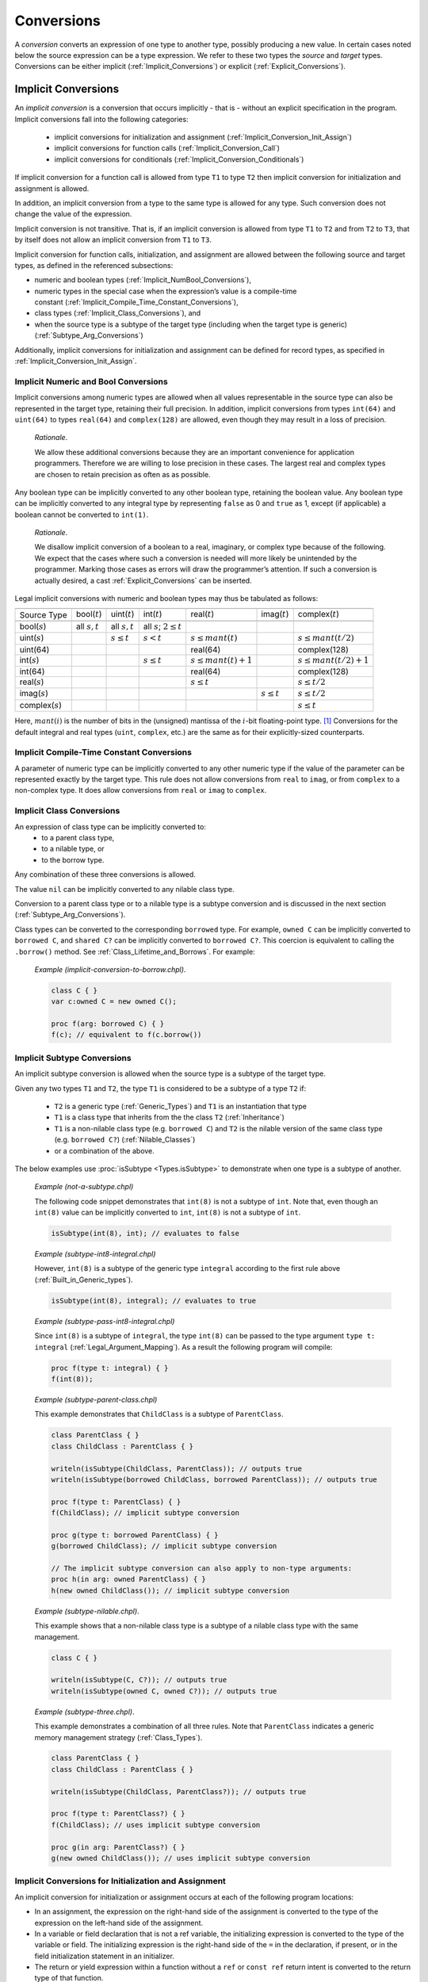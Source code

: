 .. default-domain:: chpl

.. _Chapter-Conversions:

===========
Conversions
===========

A *conversion* converts an expression of one type to another type,
possibly producing a new value. In certain cases noted below the source
expression can be a type expression. We refer to these two types the
*source* and *target* types. Conversions can be either
implicit (:ref:`Implicit_Conversions`) or
explicit (:ref:`Explicit_Conversions`).

.. _Implicit_Conversions:

Implicit Conversions
--------------------

An *implicit conversion* is a conversion that occurs implicitly - that is -
without an explicit specification in the program. Implicit conversions
fall into the following categories:

 * implicit conversions for initialization and assignment
   (:ref:`Implicit_Conversion_Init_Assign`)
 * implicit conversions for function calls
   (:ref:`Implicit_Conversion_Call`)
 * implicit conversions for conditionals
   (:ref:`Implicit_Conversion_Conditionals`)

If implicit conversion for a function call is allowed from type ``T1`` to
type ``T2`` then implicit conversion for initialization and assignment is
allowed.

In addition, an implicit conversion from a type to the same type is
allowed for any type. Such conversion does not change the value of the
expression.

Implicit conversion is not transitive. That is, if an implicit
conversion is allowed from type ``T1`` to ``T2`` and from ``T2`` to
``T3``, that by itself does not allow an implicit conversion from ``T1``
to ``T3``.

Implicit conversion for function calls, initialization, and assignment
are allowed between the following source and target types, as defined in
the referenced subsections:

-  numeric and boolean
   types (:ref:`Implicit_NumBool_Conversions`),

-  numeric types in the special case when the expression’s value is a
   compile-time
   constant (:ref:`Implicit_Compile_Time_Constant_Conversions`),

-  class types (:ref:`Implicit_Class_Conversions`), and

-  when the source type is a subtype of the target type (including when
   the target type is generic)
   (:ref:`Subtype_Arg_Conversions`)

Additionally, implicit conversions for initialization and assignment can
be defined for record types, as specified in
:ref:`Implicit_Conversion_Init_Assign`.

.. _Implicit_NumBool_Conversions:

Implicit Numeric and Bool Conversions
~~~~~~~~~~~~~~~~~~~~~~~~~~~~~~~~~~~~~

Implicit conversions among numeric types are allowed when all values
representable in the source type can also be represented in the target
type, retaining their full precision. In addition, implicit conversions
from types ``int(64)`` and ``uint(64)`` to types ``real(64)`` and
``complex(128)`` are allowed, even though they may result in a loss of
precision.

   *Rationale*.

   We allow these additional conversions because they are an important
   convenience for application programmers. Therefore we are willing to
   lose precision in these cases. The largest real and complex types are
   chosen to retain precision as often as as possible.

Any boolean type can be implicitly converted to any other boolean type,
retaining the boolean value. Any boolean type can be implicitly
converted to any integral type by representing ``false`` as 0 and
``true`` as 1, except (if applicable) a boolean cannot be converted to
``int(1)``.

   *Rationale*.

   We disallow implicit conversion of a boolean to a real, imaginary, or
   complex type because of the following. We expect that the cases where
   such a conversion is needed will more likely be unintended by the
   programmer. Marking those cases as errors will draw the programmer’s
   attention. If such a conversion is actually desired, a cast
   :ref:`Explicit_Conversions` can be inserted.

Legal implicit conversions with numeric and boolean types may thus be
tabulated as follows:

==================== ================= ================= ============================== ======================= ================= =========================
\                                                                                                                                
Source Type          bool(\ :math:`t`) uint(\ :math:`t`) int(\ :math:`t`)               real(\ :math:`t`)       imag(\ :math:`t`) complex(\ :math:`t`)
\                                                                                                                                
bool(\ :math:`s`)    all :math:`s,t`   all :math:`s,t`   all :math:`s`; :math:`2 \le t`                                          
uint(\ :math:`s`)                      :math:`s \le t`   :math:`s < t`                  :math:`s \le mant(t)`                     :math:`s \le mant(t/2)`
uint(64)                                                                                real(64)                                  complex(128)
int(\ :math:`s`)                                         :math:`s \le t`                :math:`s \le mant(t)+1`                   :math:`s \le mant(t/2)+1`
int(64)                                                                                 real(64)                                  complex(128)
real(\ :math:`s`)                                                                       :math:`s \le t`                           :math:`s \le t/2`
imag(\ :math:`s`)                                                                                               :math:`s \le t`   :math:`s \le t/2`
complex(\ :math:`s`)                                                                                                              :math:`s \le t`
==================== ================= ================= ============================== ======================= ================= =========================

Here, :math:`mant(i)` is the number of bits in the (unsigned) mantissa
of the :math:`i`-bit floating-point type. [1]_ Conversions for the
default integral and real types (``uint``, ``complex``, etc.) are the
same as for their explicitly-sized counterparts.

.. _Implicit_Compile_Time_Constant_Conversions:

Implicit Compile-Time Constant Conversions
~~~~~~~~~~~~~~~~~~~~~~~~~~~~~~~~~~~~~~~~~~

A parameter of numeric type can be implicitly converted to any other
numeric type if the value of the parameter can be represented exactly by
the target type. This rule does not allow conversions from ``real`` to
``imag``, or from ``complex`` to a non-complex type. It does allow
conversions from ``real`` or ``imag`` to ``complex``.

.. _Implicit_Class_Conversions:

Implicit Class Conversions
~~~~~~~~~~~~~~~~~~~~~~~~~~

An expression of class type can be implicitly converted to:
 * to a parent class type,
 * to a nilable type, or
 * to the borrow type.

Any combination of these three conversions is allowed.

The value ``nil`` can be implicitly converted to any nilable class type.

Conversion to a parent class type or to a nilable type is a subtype
conversion and is discussed in the next section
(:ref:`Subtype_Arg_Conversions`).

Class types can be converted to the corresponding ``borrowed`` type. For
example, ``owned C`` can be implicitly converted to ``borrowed C``, and
``shared C?`` can be implicitly converted to ``borrowed C?``. This
coercion is equivalent to calling the ``.borrow()`` method.
See :ref:`Class_Lifetime_and_Borrows`.  For example:

   *Example (implicit-conversion-to-borrow.chpl)*.

   .. code-block:: chapel

      class C { }
      var c:owned C = new owned C();

      proc f(arg: borrowed C) { }
      f(c); // equivalent to f(c.borrow())


.. _Subtype:
.. _Subtype_Arg_Conversions:
.. _Implicit_Type_Arg_Conversions:
.. _Implicit_Generic_Type_Conversions:

Implicit Subtype Conversions
~~~~~~~~~~~~~~~~~~~~~~~~~~~~

An implicit subtype conversion is allowed when the source type is a
subtype of the target type.

Given any two types ``T1`` and ``T2``, the type ``T1`` is considered to be a
subtype of a type ``T2`` if:

 * ``T2`` is a generic type (:ref:`Generic_Types`) and ``T1`` is an
   instantiation that type
 * ``T1`` is a class type that inherits from the the class ``T2``
   (:ref:`Inheritance`)
 * ``T1`` is a non-nilable class type (e.g. ``borrowed C``) and ``T2`` is
   the nilable version of the same class type (e.g. ``borrowed C?``)
   (:ref:`Nilable_Classes`)
 * or a combination of the above.

The below examples use :proc:`isSubtype <Types.isSubtype>` to demonstrate
when one type is a subtype of another.

   *Example (not-a-subtype.chpl)*

   The following code snippet demonstrates that ``int(8)`` is not a
   subtype of ``int``. Note that, even though an ``int(8)`` value can be
   implicitly converted to ``int``, ``int(8)`` is not a subtype of
   ``int``.

   .. BLOCK-test-chapelpre

      param x =

   .. code-block:: chapel

      isSubtype(int(8), int); // evaluates to false

   .. BLOCK-test-chapelpost

      writeln(x);

   .. BLOCK-test-chapeloutput

      false

   *Example (subtype-int8-integral.chpl)*

   However, ``int(8)`` is a subtype of the generic type ``integral``
   according to the first rule above (:ref:`Built_in_Generic_types`).

   .. BLOCK-test-chapelpre

      param x =

   .. code-block:: chapel

      isSubtype(int(8), integral); // evaluates to true

   .. BLOCK-test-chapelpost

      writeln(x);

   .. BLOCK-test-chapeloutput

      true

   *Example (subtype-pass-int8-integral.chpl)*

   Since ``int(8)`` is a subtype of ``integral``, the type ``int(8)`` can
   be passed to the type argument ``type t: integral``
   (:ref:`Legal_Argument_Mapping`). As a result the following program
   will compile:

   .. code-block:: chapel

      proc f(type t: integral) { }
      f(int(8));

   *Example (subtype-parent-class.chpl)*

   This example demonstrates that ``ChildClass`` is a subtype of
   ``ParentClass``.

   .. code-block:: chapel

     class ParentClass { }
     class ChildClass : ParentClass { }

     writeln(isSubtype(ChildClass, ParentClass)); // outputs true
     writeln(isSubtype(borrowed ChildClass, borrowed ParentClass)); // outputs true

     proc f(type t: ParentClass) { }
     f(ChildClass); // implicit subtype conversion

     proc g(type t: borrowed ParentClass) { }
     g(borrowed ChildClass); // implicit subtype conversion

     // The implicit subtype conversion can also apply to non-type arguments:
     proc h(in arg: owned ParentClass) { }
     h(new owned ChildClass()); // implicit subtype conversion

   .. BLOCK-test-chapeloutput

     true
     true

   *Example (subtype-nilable.chpl)*.

   This example shows that a non-nilable class type is a subtype of a
   nilable class type with the same management.

   .. code-block:: chapel

      class C { }

      writeln(isSubtype(C, C?)); // outputs true
      writeln(isSubtype(owned C, owned C?)); // outputs true

   .. BLOCK-test-chapeloutput

     true
     true

   *Example (subtype-three.chpl)*.

   This example demonstrates a combination of all three rules. Note that
   ``ParentClass`` indicates a generic memory management strategy
   (:ref:`Class_Types`).

   .. code-block:: chapel

     class ParentClass { }
     class ChildClass : ParentClass { }

     writeln(isSubtype(ChildClass, ParentClass?)); // outputs true

     proc f(type t: ParentClass?) { }
     f(ChildClass); // uses implicit subtype conversion

     proc g(in arg: ParentClass?) { }
     g(new owned ChildClass()); // uses implicit subtype conversion

   .. BLOCK-test-chapeloutput

     true

.. _Implicit_Conversion_Init_Assign:

Implicit Conversions for Initialization and Assignment
~~~~~~~~~~~~~~~~~~~~~~~~~~~~~~~~~~~~~~~~~~~~~~~~~~~~~~

An implicit conversion for initialization or assignment occurs at each of
the following program locations:

-  In an assignment, the expression on the right-hand side of the
   assignment is converted to the type of the expression on the
   left-hand side of the assignment.

-  In a variable or field declaration that is not a ref variable,
   the initializing expression is converted to the type of the variable
   or field. The initializing expression is the right-hand side of the
   ``=`` in the declaration, if present, or in the field initialization
   statement in an initializer.

-  The return or yield expression within a function without a ``ref`` or
   ``const ref`` return intent is converted to the return type of that
   function.

-  For a call to a function with a formal argument with ``out`` or
   ``inout`` intent. The value of the formal argument is converted to the
   type of the corresponding actual argument when setting that actual
   with assignment or initialization (see :ref:`The_Out_Intent`).

Implicit conversions for initialization or assignment are allowed between
numeric and boolean types (:ref:`Implicit_NumBool_Conversions`), numeric
types in the special case when the expression’s value is a compile-time
constant (:ref:`Implicit_Compile_Time_Constant_Conversions`), class types
(:ref:`Implicit_Class_Conversions`), and for generic target types
(:ref:`Subtype_Arg_Conversions`).

In addition, these implicit conversions can be defined for record types
by implementing ``init=`` and possibly the ``=`` operator between two
types as described in :ref:`Advanced_Copy_Initialization` and
:ref:`Function_Overloading`.  ``init=`` will be called for initialization
as described in :ref:`Split_Initialization` and the ``=`` operator will
be invoked for other uses of assignment.

In the event that an ``=`` overload is provided to support assignment
between two types, the compiler will check that a corresponding ``init=``
also exists and emit an error if not.  Additionally, if ``init=`` is
provided to initialize one type from another, the corresponding ``:``
overload must also exist. See also :ref:`Explicit_Conversions` for more
information on the ``:`` operator. It is possible to provide ``:``
without ``init=`` or to provide ``init=`` without ``=``.

   *Example (implementing-assignment.chpl)*

   Suppose that we have defined a record type to wrap an integer:

   .. code-block:: chapel

      record myInteger {
        var intValue: int;
      }

   We might wish to support assignments setting a ``myInteger`` from
   ``int``. In that event, we can provide the following functions:

   .. code-block:: chapel

      operator =(ref lhs: myInteger, rhs: int) {
        lhs.intValue = rhs;
      }
      proc myInteger.init=(rhs: int) {
        this.intValue = rhs;
      }
      operator :(from: int, type toType: myInteger) {
        var tmp: myInteger = from; // invoke the init= above
        return tmp;
      }

   Since we defined ``operator =``, it is necessary to also define
   ``init=`` and ``operator :`` between these types.

   We can invoke these functions like this:

   .. code-block:: chapel

      var a = 1:myInteger;  // cast -- invokes operator :

      var b: myInteger = 2; // initialization -- invokes init=

      var c: myInteger;
      c = 3;                // split-initialization -- invokes init=

      var d = new myInteger();
      d = 4;                // assignment -- invokes operator =

   .. BLOCK-test-chapelnoprint

      writeln("a is ", a, " : ", a.type:string);
      writeln("b is ", b, " : ", b.type:string);
      writeln("c is ", c, " : ", c.type:string);
      writeln("d is ", d, " : ", d.type:string);

   .. BLOCK-test-chapeloutput

      a is (intValue = 1) : myInteger
      b is (intValue = 2) : myInteger
      c is (intValue = 3) : myInteger
      d is (intValue = 4) : myInteger

.. _Implicit_Conversion_Call:

Implicit Conversions for Function Calls
~~~~~~~~~~~~~~~~~~~~~~~~~~~~~~~~~~~~~~~

An implicit conversion for a function call - also called a *coercion* -
occurs when the actual argument of a function call is converted to the
type of the corresponding formal argument, if the formal’s intent is
``param``, ``in``, ``const in``, or an abstract intent
(:ref:`Abstract_Intents`) with the semantics of ``in`` or ``const in``.

Implicit conversions for function calls are allowed between numeric
and boolean types (:ref:`Implicit_NumBool_Conversions`), numeric types
in the special case when the expression’s value is a compile-time
constant (:ref:`Implicit_Compile_Time_Constant_Conversions`), class
types (:ref:`Implicit_Class_Conversions`), and for generic target
types (:ref:`Subtype_Arg_Conversions`).

Additionally, an implicit conversion for a function call occurs when the
actual type is a subtype of the formal type. This rule applies to ``in``,
``const in``, ``const ref``, and ``type`` intent formals and includes
generic formal types. See :ref:`Subtype_Arg_Conversions`.

Implicit conversions are not applied for actual arguments passed to
``ref`` formal arguments.

   *Open issue*.

   For the ``const ref`` intent, subtype conversions can be allowed while
   keeping the ``const ref`` formal referring to the original actual
   argument's value. However, this feature is still under discussion.

   *Open issue*.

   Should Chapel allow user-defined implicit conversions for function
   calls?  If so, how would the user define them?

.. _Implicit_Conversion_Conditionals:
.. _Implicit_Statement_Bool_Conversions:

Implicit Conversions for Conditionals
~~~~~~~~~~~~~~~~~~~~~~~~~~~~~~~~~~~~~

An implicit conversion for a conditional occurs for the condition of:

  - a conditional expression,
  - a conditional statement,
  - a while-do loop, or
  - a do-while loop.

In such a condition, the following implicit conversions to ``bool`` are
supported:

-  An expression of integral type is taken to be ``false`` if it is ``0`` and
   is ``true`` otherwise.

-  An expression of a class type is taken to be ``false`` if it is ``nil`` and
   is ``true`` otherwise.

Other standard types also allow implicit conversion for conditionals as
indicated in their documentation.

   *Open issue*.

   Should Chapel allow user-defined implicit conversions for
   conditionals? If so, how would the user define them?


.. _Explicit_Conversions:

Explicit Conversions
--------------------

Explicit conversions require a cast in the code. Casts are defined
in :ref:`Casts`. Explicit conversions are supported between more
types than implicit conversions, but not between all types.

The allowed explicit conversions are described in the following sections:

 * conversions among primitive numeric and bool types (see
   :ref:`Explicit_Numeric_Conversions`)
 * tuple to complex (see :ref:`Explicit_Tuple_to_Complex_Conversion`)
 * enumerated types (see :ref:`Explicit_Enumeration_Conversions`)
 * class conversions (see :ref:`Explicit_Class_Conversions`)
 * range conversions (see :ref:`Explicit_Range_Conversions`)
 * domain conversions (see :ref:`Explicit_Domain_Conversions`)
 * string to bytes conversions (see
   :ref:`Explicit_String_to_Bytes_Conversions`)
 * type to string conversions (see
   :ref:`Explicit_Type_to_String_Conversions`)
 * user-defined explicit conversions (see :ref:`User_Defined_Casts`).

The available explicit conversions are a superset of the available
implicit conversions for initialization and assignment
(:ref:`Implicit_Conversion_Init_Assign`), which, in turn, are a superset
of the implicit conversions for function calls.  As a result, the
implicit conversions described in :ref:`Implicit_Conversions` are also
available as explicit conversions.

An explicit conversion from a type to the same type is allowed for any
type. Such a conversion does not change the value of the expression.


.. _Explicit_Numeric_Conversions:

Explicit Numeric Conversions
~~~~~~~~~~~~~~~~~~~~~~~~~~~~

Explicit conversions are allowed from any numeric type or boolean to
bytes or string, and vice-versa.

When a ``bool`` is converted to a ``bool``, ``int`` or ``uint`` of equal
or larger size, its value is zero-extended to fit the new
representation. When a ``bool`` is converted to a smaller ``bool``,
``int`` or ``uint``, its most significant bits are truncated (as
appropriate) to fit the new representation.

When a ``int``, ``uint``, or ``real`` is converted to a ``bool``, the
result is ``false`` if the number was equal to 0 and ``true`` otherwise.

When an ``int`` is converted to a larger ``int`` or ``uint``, its value
is sign-extended to fit the new representation. When a ``uint`` is
converted to a larger ``int`` or ``uint``, its value is zero-extended.
When an ``int`` or ``uint`` is converted to an ``int`` or ``uint`` of
the same size, its binary representation is unchanged. When an ``int``
or ``uint`` is converted to a smaller ``int`` or ``uint``, its value is
truncated to fit the new representation.

   .. note::

      *Future:*.

      There are several kinds of integer conversion which can result in a
      loss of precision. Currently, the conversions are performed as
      specified, and no error is reported. In the future, we intend to
      improve type checking, so the user can be informed of potential
      precision loss at compile time, and actual precision loss at run
      time. Such cases include: When an ``int`` is converted to a ``uint``
      and the original value is negative; When a ``uint`` is converted to
      an ``int`` and the sign bit of the result is true; When an ``int`` is
      converted to a smaller ``int`` or ``uint`` and any of the truncated
      bits differs from the original sign bit; When a ``uint`` is converted
      to a smaller ``int`` or ``uint`` and any of the truncated bits is
      true;

..

   *Rationale*.

   For integer conversions, the default behavior of a program should be
   to produce a run-time error if there is a loss of precision. Thus,
   cast expressions not only give rise to a value conversion at run
   time, but amount to an assertion that the required precision is
   preserved. Explicit conversion procedures would be available in the
   run-time library so that one can perform explicit conversions that
   result in a loss of precision but do not generate a run-time
   diagnostic.

When converting from a ``real`` type to a larger ``real`` type, the
represented value is preserved. When converting from a ``real`` type to
a smaller ``real`` type, the closest representation in the target type
is chosen. [2]_

When converting to a ``real`` type from an integer type, integer types
smaller than ``int`` are first converted to ``int``. Then, the closest
representation of the converted value in the target type is chosen. The
exact behavior of this conversion is implementation-defined.

When converting from ``real(k)`` to ``complex(2k)``, the original
value is copied into the real part of the result, and the imaginary part
of the result is set to zero. When converting from a ``real(k)`` to a
``complex(j)`` such that ``j > 2k``, the conversion is
performed as if the original value is first converted to
``real(j/2)`` and then to ``j``.

The rules for converting from ``imag`` to ``complex`` are the same as
for converting from real, except that the imaginary part of the result
is set using the input value, and the real part of the result is set to
zero.

.. _Explicit_Tuple_to_Complex_Conversion:

Explicit Tuple to Complex Conversion
~~~~~~~~~~~~~~~~~~~~~~~~~~~~~~~~~~~~

A two-tuple of numerical values may be converted to a ``complex`` value.
If the destination type is ``complex(128)``, each member of the
two-tuple must be convertible to ``real(64)``. If the destination type
is ``complex(64)``, each member of the two-tuple must be convertible to
``real(32)``. The first member of the tuple becomes the real part of the
resulting complex value; the second member of the tuple becomes the
imaginary part of the resulting complex value.

.. _Explicit_Enumeration_Conversions:

Explicit Enumeration Conversions
~~~~~~~~~~~~~~~~~~~~~~~~~~~~~~~~

Explicit conversions are allowed from any enumerated type to ``bytes``
or ``string`` and vice-versa, including ``param`` conversions. For
enumerated types that are either `concrete` or `semi-concrete` (see
:ref:`Enumerated_Types`), conversions are supported from the enum to
any numeric or boolean type, including ``param`` conversions.
Explicit conversions are also supported from integer values back to
concrete or semi-concrete enumerated types.

When converting from an enum to a ``bytes`` or ``string``, the value
becomes the name of the enumerator.

When converting from a ``bytes`` or ``string`` to an enum, the result
is the constant whose name matches the source value. If no matching
value exists, an ``IllegalArgumentError`` is thrown.

For a semi-concrete enumerated type, if a numeric conversion is
attempted for a constant with no underlying integer value, it will
generate a compile-time error for a ``param`` conversion or throw an
``IllegalArgumentError`` otherwise.

When converting from an enum to an integer type, the value is first
converted to the enum's underlying integer type and then to the target
type, following the rules above for converting between integers.

When converting from an enum to a real, imaginary, or complex type,
the value is first converted to the enum's underlying integer type and
then to the target type.

When converting from an enum to a boolean type, the value is first
converted to the enum's underlying integer type. If the result is
zero, the value of the ``bool`` is ``false``; otherwise, it is
``true``.

When converting from an integer value to an enum, the value is
converted to the enum’s underlying integer type and then converted to
the matching symbol.  If no symbol has the given integer value, an
``IllegalArgumentError`` is thrown.


.. _Explicit_Class_Conversions:

Explicit Class Conversions
~~~~~~~~~~~~~~~~~~~~~~~~~~

An expression of static class type ``C`` can be explicitly converted to
a class type ``D`` provided that ``C`` is derived from ``D`` or ``D`` is
derived from ``C``.

When at run time the source expression refers to an instance of ``D`` or
it subclass, its value is not changed. Otherwise, the cast fails and the
result depends on whether or not the destination type is nilable. If the
cast fails and the destination type is not nilable, the cast expression
will throw a ``ClassCastError``. If the cast fails and the destination
type is nilable, as with ``D?``, then the result will be ``nil``.

An expression of class type can also be converted to a different
nilability with a cast. For conversions from a nilable class type to a
non-nilable class type, the cast will throw a ``NilClassError`` if the
value was actually ``nil``.

In some cases a new variant of a class type needs to be computed that
has different nilability or memory management strategy. Supposing that
``T`` represents a class type, then these casts may compute a new type:

-  ``T:owned`` - new management is ``owned``, nilability from ``T``

-  ``T:shared`` - new management ``shared``, nilability from ``T``

-  ``T:borrowed`` - new management ``borrowed``, nilability from ``T``

-  ``T:unmanaged`` - new management ``unmanaged``, nilability from ``T``

-  ``T:class`` - non-nilable type with specific concrete or generic
   management from ``T``

-  ``T:class?`` - nilable type with specific concrete or generic
   management from ``T``

-  ``T:owned class`` - non-nilable type with ``owned`` management

-  ``T:owned class?`` - nilable type with ``owned`` management

-  ``T:shared class`` - non-nilable type with ``shared`` management

-  ``T:shared class?`` - nilable type with ``shared`` management

-  ``T:borrowed class`` - non-nilable type with ``borrowed`` management

-  ``T:borrowed class?`` - nilable type with ``borrowed`` management

-  ``T:unmanaged class`` - non-nilable type with ``unmanaged``
   management

-  ``T:unmanaged class?`` - nilable type with ``unmanaged`` management

The conversions in this subsection apply when the source is either an
expression or a type expression.

.. _Explicit_Range_Conversions:

Explicit Range Conversions
~~~~~~~~~~~~~~~~~~~~~~~~~~

An expression of stridable range type can be explicitly converted to an
unstridable range type, changing the stride to 1 in the process.

.. _Explicit_Domain_Conversions:

Explicit Domain Conversions
~~~~~~~~~~~~~~~~~~~~~~~~~~~

An expression of stridable domain type can be explicitly converted to an
unstridable domain type, changing all strides to 1 in the process.

.. _Explicit_String_to_Bytes_Conversions:

Explicit String to Bytes Conversions
~~~~~~~~~~~~~~~~~~~~~~~~~~~~~~~~~~~~

An expression of ``string`` type can be explicitly converted to a
``bytes``. However, the reverse is not possible as a ``bytes`` can
contain arbitrary bytes. Instead, ``bytes.decode()`` method should be
used to produce a ``string`` from a ``bytes``.

.. _Explicit_Type_to_String_Conversions:

Explicit Type to String Conversions
~~~~~~~~~~~~~~~~~~~~~~~~~~~~~~~~~~~

A type expression can be explicitly converted to a ``string``. The
resultant ``string`` is the name of the type.

   *Example (explicit-type-to-string.chpl)*.

   For example:

   .. code-block:: chapel

      var x: real(64) = 10.0;
      writeln(x.type:string);

   .. BLOCK-test-chapeloutput

      real(64)

   This program will print out the string ``"real(64)"``.


.. _User_Defined_Casts:

User-Defined Casts
~~~~~~~~~~~~~~~~~~

An explicit conversion can be defined by implementing ``operator :`` (see
also :ref:`Function_Overloading`). An ``operator :`` should accept two
arguments: the value to convert and the type to convert it to.

   *Example (implementing-cast.chpl)*

   Suppose that we have defined a record type to wrap an integer:

   .. code-block:: chapel

      record myInteger {
        var intValue: int;
      }

   We might wish to support casts from ``myInteger`` to ``int``. In that
   event, we can provide this cast operator:

   .. code-block:: chapel

      operator :(from: myInteger, type toType: int) {
        return from.intValue;
      }

   and we can invoke it using the cast syntax like this:

   .. code-block:: chapel

      var x = new myInteger(1);
      var y = x:int;

   .. BLOCK-test-chapelnoprint

      writeln("x is ", x, " : ", x.type:string);
      writeln("y is ", y, " : ", y.type:string);

   .. BLOCK-test-chapeloutput

      x is (intValue = 1) : myInteger
      y is 1 : int(64)



.. [1]
   For the IEEE 754 format, :math:`mant(32)=24` and :math:`mant(64)=53`.

.. [2]
   When converting to a smaller real type, a loss of precision is
   *expected*. Therefore, there is no reason to produce a run-time
   diagnostic.
